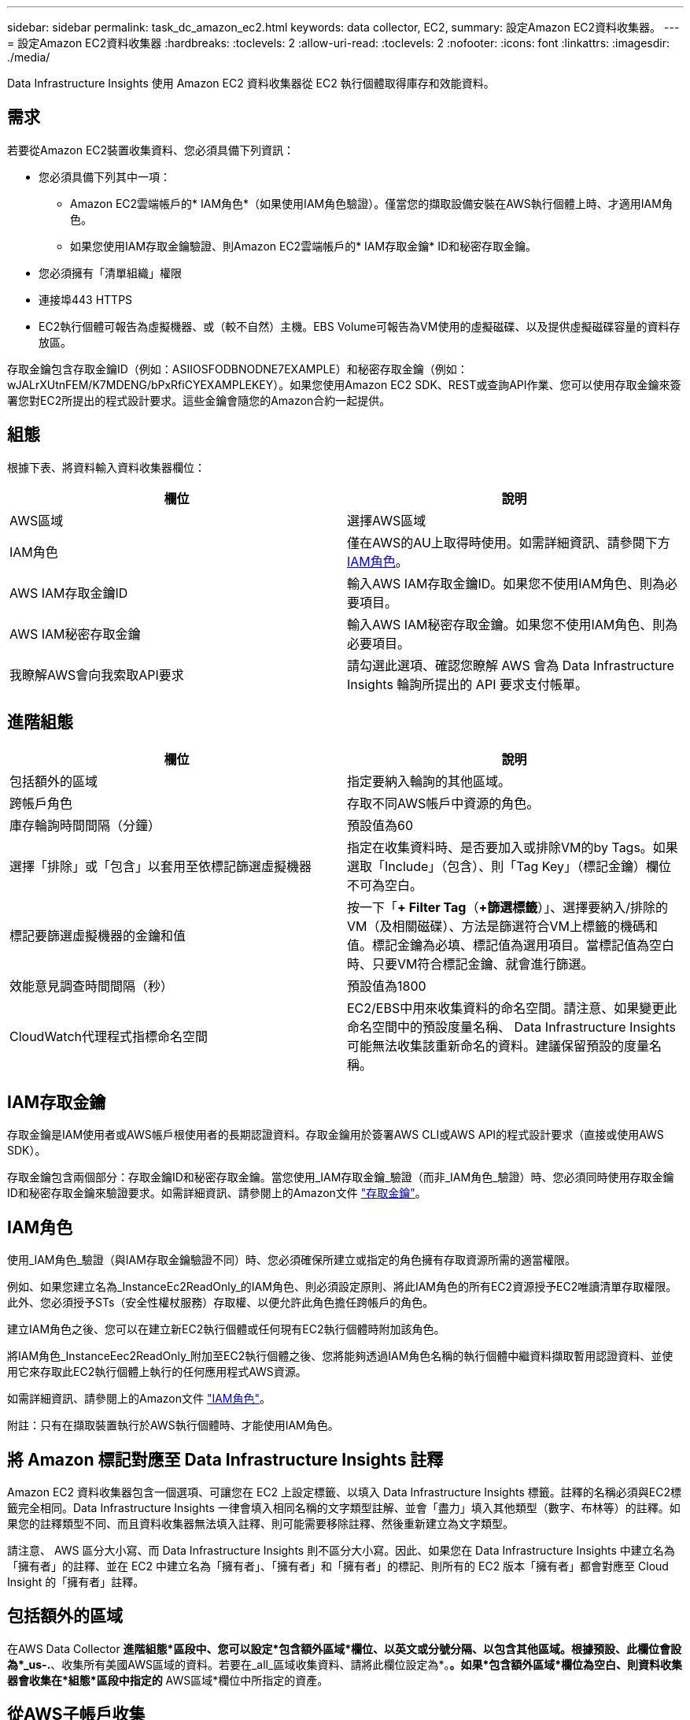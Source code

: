 ---
sidebar: sidebar 
permalink: task_dc_amazon_ec2.html 
keywords: data collector, EC2, 
summary: 設定Amazon EC2資料收集器。 
---
= 設定Amazon EC2資料收集器
:hardbreaks:
:toclevels: 2
:allow-uri-read: 
:toclevels: 2
:nofooter: 
:icons: font
:linkattrs: 
:imagesdir: ./media/


[role="lead"]
Data Infrastructure Insights 使用 Amazon EC2 資料收集器從 EC2 執行個體取得庫存和效能資料。



== 需求

若要從Amazon EC2裝置收集資料、您必須具備下列資訊：

* 您必須具備下列其中一項：
+
** Amazon EC2雲端帳戶的* IAM角色*（如果使用IAM角色驗證）。僅當您的擷取設備安裝在AWS執行個體上時、才適用IAM角色。
** 如果您使用IAM存取金鑰驗證、則Amazon EC2雲端帳戶的* IAM存取金鑰* ID和秘密存取金鑰。


* 您必須擁有「清單組織」權限
* 連接埠443 HTTPS
* EC2執行個體可報告為虛擬機器、或（較不自然）主機。EBS Volume可報告為VM使用的虛擬磁碟、以及提供虛擬磁碟容量的資料存放區。


存取金鑰包含存取金鑰ID（例如：ASIIOSFODBNODNE7EXAMPLE）和秘密存取金鑰（例如：wJALrXUtnFEM/K7MDENG/bPxRfiCYEXAMPLEKEY）。如果您使用Amazon EC2 SDK、REST或查詢API作業、您可以使用存取金鑰來簽署您對EC2所提出的程式設計要求。這些金鑰會隨您的Amazon合約一起提供。



== 組態

根據下表、將資料輸入資料收集器欄位：

[cols="2*"]
|===
| 欄位 | 說明 


| AWS區域 | 選擇AWS區域 


| IAM角色 | 僅在AWS的AU上取得時使用。如需詳細資訊、請參閱下方 <<iam-role,IAM角色>>。 


| AWS IAM存取金鑰ID | 輸入AWS IAM存取金鑰ID。如果您不使用IAM角色、則為必要項目。 


| AWS IAM秘密存取金鑰 | 輸入AWS IAM秘密存取金鑰。如果您不使用IAM角色、則為必要項目。 


| 我瞭解AWS會向我索取API要求 | 請勾選此選項、確認您瞭解 AWS 會為 Data Infrastructure Insights 輪詢所提出的 API 要求支付帳單。 
|===


== 進階組態

[cols="2*"]
|===
| 欄位 | 說明 


| 包括額外的區域 | 指定要納入輪詢的其他區域。 


| 跨帳戶角色 | 存取不同AWS帳戶中資源的角色。 


| 庫存輪詢時間間隔（分鐘） | 預設值為60 


| 選擇「排除」或「包含」以套用至依標記篩選虛擬機器 | 指定在收集資料時、是否要加入或排除VM的by Tags。如果選取「Include」（包含）、則「Tag Key」（標記金鑰）欄位不可為空白。 


| 標記要篩選虛擬機器的金鑰和值 | 按一下「*+ Filter Tag*（*+篩選標籤*）」、選擇要納入/排除的VM（及相關磁碟）、方法是篩選符合VM上標籤的機碼和值。標記金鑰為必填、標記值為選用項目。當標記值為空白時、只要VM符合標記金鑰、就會進行篩選。 


| 效能意見調查時間間隔（秒） | 預設值為1800 


| CloudWatch代理程式指標命名空間 | EC2/EBS中用來收集資料的命名空間。請注意、如果變更此命名空間中的預設度量名稱、 Data Infrastructure Insights 可能無法收集該重新命名的資料。建議保留預設的度量名稱。 
|===


== IAM存取金鑰

存取金鑰是IAM使用者或AWS帳戶根使用者的長期認證資料。存取金鑰用於簽署AWS CLI或AWS API的程式設計要求（直接或使用AWS SDK）。

存取金鑰包含兩個部分：存取金鑰ID和秘密存取金鑰。當您使用_IAM存取金鑰_驗證（而非_IAM角色_驗證）時、您必須同時使用存取金鑰ID和秘密存取金鑰來驗證要求。如需詳細資訊、請參閱上的Amazon文件 link:https://docs.aws.amazon.com/IAM/latest/UserGuide/id_credentials_access-keys.html["存取金鑰"]。



== IAM角色

使用_IAM角色_驗證（與IAM存取金鑰驗證不同）時、您必須確保所建立或指定的角色擁有存取資源所需的適當權限。

例如、如果您建立名為_InstanceEc2ReadOnly_的IAM角色、則必須設定原則、將此IAM角色的所有EC2資源授予EC2唯讀清單存取權限。此外、您必須授予STs（安全性權杖服務）存取權、以便允許此角色擔任跨帳戶的角色。

建立IAM角色之後、您可以在建立新EC2執行個體或任何現有EC2執行個體時附加該角色。

將IAM角色_InstanceEec2ReadOnly_附加至EC2執行個體之後、您將能夠透過IAM角色名稱的執行個體中繼資料擷取暫用認證資料、並使用它來存取此EC2執行個體上執行的任何應用程式AWS資源。

如需詳細資訊、請參閱上的Amazon文件 link:https://docs.aws.amazon.com/IAM/latest/UserGuide/id_roles.html["IAM角色"]。

附註：只有在擷取裝置執行於AWS執行個體時、才能使用IAM角色。



== 將 Amazon 標記對應至 Data Infrastructure Insights 註釋

Amazon EC2 資料收集器包含一個選項、可讓您在 EC2 上設定標籤、以填入 Data Infrastructure Insights 標籤。註釋的名稱必須與EC2標籤完全相同。Data Infrastructure Insights 一律會填入相同名稱的文字類型註解、並會「盡力」填入其他類型（數字、布林等）的註釋。如果您的註釋類型不同、而且資料收集器無法填入註釋、則可能需要移除註釋、然後重新建立為文字類型。

請注意、 AWS 區分大小寫、而 Data Infrastructure Insights 則不區分大小寫。因此、如果您在 Data Infrastructure Insights 中建立名為「擁有者」的註釋、並在 EC2 中建立名為「擁有者」、「擁有者」和「擁有者」的標記、則所有的 EC2 版本「擁有者」都會對應至 Cloud Insight 的「擁有者」註釋。



== 包括額外的區域

在AWS Data Collector *進階組態*區段中、您可以設定*包含額外區域*欄位、以英文或分號分隔、以包含其他區域。根據預設、此欄位會設為*_us-.*、收集所有美國AWS區域的資料。若要在_all_區域收集資料、請將此欄位設定為*。*。如果*包含額外區域*欄位為空白、則資料收集器會收集在*組態*區段中指定的* AWS區域*欄位中所指定的資產。



== 從AWS子帳戶收集

Data Infrastructure Insights 支援在單一 AWS 資料收集器中收集 AWS 的子帳戶。此集合的組態會在AWS環境中執行：

* 您必須將每個子帳戶設定為使用AWS角色、讓主帳戶ID從子帳戶存取EC2詳細資料。
* 每個子帳戶都必須將角色名稱設定為相同字串。
* 在 * 跨帳戶角色 * 欄位的 Data Infrastructure Insights AWS Data Collector * Advanced Configuration* 區段中、輸入此角色名稱字串。
* 安裝收集器的帳戶需要 _ 委派存取管理員 _ Privileges 。如link:https://docs.aws.amazon.com/accounts/latest/reference/using-orgs-delegated-admin.html["資訊文件AWS"]需詳細資訊、請參閱。


最佳實務做法：強烈建議將AWS預先定義的_Amazon EC2ReadOnlyAccess_原則指派給EC2主帳戶。此外、在資料來源中設定的使用者應至少指派預先定義的_AWSOrganizationsReadOnlyAccess_原則、以便查詢AWS。

如需設定環境以允許 Data Infrastructure Insights 從 AWS 子帳戶收集的資訊、請參閱下列內容：

link:https://docs.aws.amazon.com/IAM/latest/UserGuide/tutorial_cross-account-with-roles.html["教學課程：使用IAM角色委派整個AWS帳戶的存取權"]

link:https://docs.aws.amazon.com/IAM/latest/UserGuide/id_roles_common-scenarios_aws-accounts.html["AWS設定：在您擁有的另一個AWS帳戶中提供存取IAM使用者的權限"]

link:https://docs.aws.amazon.com/IAM/latest/UserGuide/id_roles_create_for-user.html["建立角色、將權限委派給IAM使用者"]



== 疑難排解

如需此資料收集器的其他資訊、請參閱 link:concept_requesting_support.html["支援"] 頁面或中的 link:reference_data_collector_support_matrix.html["資料收集器支援對照表"]。
